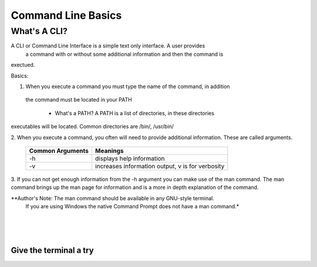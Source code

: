 .. This file is part of the OpenDSA eTextbook project. See
.. http://algoviz.org/OpenDSA for more details.
.. Copyright (c) 2012-2013 by the OpenDSA Project Contributors, and
.. distributed under an MIT open source license.

.. avmetadata::
   :author: Jordan Sablan
   :requires: 
   :satisfies: 
   :topic: 

===================
Command Line Basics
===================
What's A CLI?
-------------
A CLI or Command Line Interface is a simple text only interface. A user provides
 a command with or without some additional information and then the command is 
exectued.

Basics:

1. When you execute a command you must type the name of the command, in addition
 the command must be located in your PATH

	- What's a PATH? A PATH is a list of directories, in these directories 
executables will be located. Common directories are /bin/, /usr/bin/

2. When you execute a command, you often will need to provide additional 
information. These are called arguments. 

	+------------------+-------------------------------------------------------+
	| Common Arguments | Meanings                                              |
	+==================+=======================================================+
	|     -h           | displays help information                             |
	+------------------+-------------------------------------------------------+
	|     -v           | increases information output, v is for verbosity      |
        +------------------+-------------------------------------------------------+

.. odsafig:: Images/hexample.png
   :width: 500
   :align: center
   :capalign: justify
   :figwidth: 90%
   :alt: Image 1

   Image 1


.. odsafig:: Images/vexample.png
   :width: 500
   :align: center
   :capalign: justify
   :figwidth: 90%
   :alt: Image 2

   Image 2

3. If you can not get enough information from the -h argument you can make use 
of the man command. The man command brings up the man page for information and 
is a more in depth explanation of the command.

.. odsafig:: Images/manexample.png
   :width: 500
   :align: center
   :capalign: justify
   :figwidth: 90%
   :alt: Image 3

   Image 3

*\*Author's Note: The man command should be available in any GNU-style terminal.
 If you are using Windows the native Command Prompt does not have a man command.*

|
|
|

Give the terminal a try
=======================

.. avembed:: AV/Tutorials/terminal.html ss
